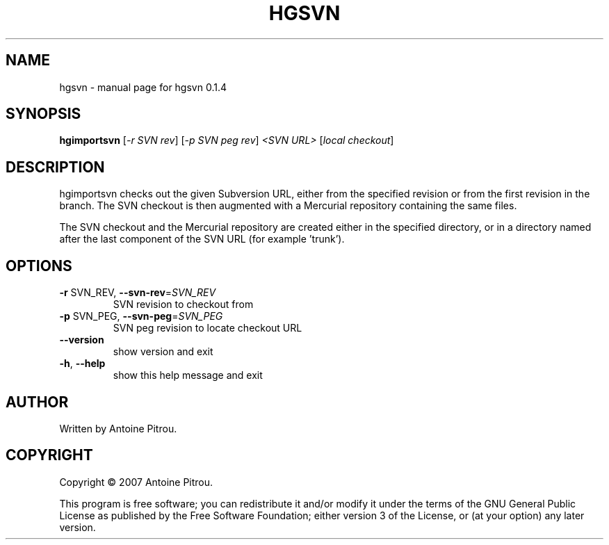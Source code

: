 .\" DO NOT MODIFY THIS FILE!  It was generated by help2man 1.36.
.TH HGSVN "1" "August 2007" "hgsvn 0.1.4" "User Commands"
.SH NAME
hgsvn \- manual page for hgsvn 0.1.4
.SH SYNOPSIS
.B hgimportsvn
[\fI-r SVN rev\fR] [\fI-p SVN peg rev\fR] \fI<SVN URL> \fR[\fIlocal checkout\fR]
.SH DESCRIPTION
hgimportsvn checks out the given Subversion URL, either from the specified
revision or from the first revision in the branch. The SVN checkout is then
augmented with a Mercurial repository containing the same files.
.PP
The SVN checkout and the Mercurial repository are created either in the
specified directory, or in a directory named after the last component of the
SVN URL (for example 'trunk').
.SH OPTIONS
.TP
\fB\-r\fR SVN_REV, \fB\-\-svn\-rev\fR=\fISVN_REV\fR
SVN revision to checkout from
.TP
\fB\-p\fR SVN_PEG, \fB\-\-svn\-peg\fR=\fISVN_PEG\fR
SVN peg revision to locate checkout URL
.TP
\fB\-\-version\fR
show version and exit
.TP
\fB\-h\fR, \fB\-\-help\fR
show this help message and exit
.SH AUTHOR
Written by Antoine Pitrou.
.SH COPYRIGHT
Copyright \(co 2007 Antoine Pitrou.
.PP
This program is free software; you can redistribute it and/or
modify it under the terms of the GNU General Public License
as published by the Free Software Foundation; either version 3
of the License, or (at your option) any later version.
